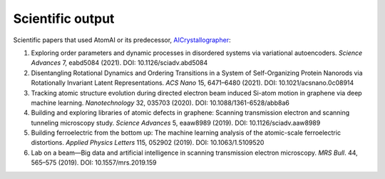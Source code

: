 Scientific output
=================

Scientific papers that used AtomAI or its predecessor, `AICrystallographer <https://github.com/pycroscopy/AICrystallographer>`_:

1. Exploring order parameters and dynamic processes in disordered systems via variational autoencoders. *Science Advances* 7, eabd5084 (2021). DOI: 10.1126/sciadv.abd5084

2. Disentangling Rotational Dynamics and Ordering Transitions in a System of Self-Organizing Protein Nanorods via Rotationally Invariant Latent Representations. *ACS Nano* 15, 6471–6480 (2021). DOI: 10.1021/acsnano.0c08914

3. Tracking atomic structure evolution during directed electron beam induced Si-atom motion in graphene via deep machine learning. *Nanotechnology* 32, 035703 (2020). DOI: 10.1088/1361-6528/abb8a6

4. Building and exploring libraries of atomic defects in graphene: Scanning transmission electron and scanning tunneling microscopy study. *Science Advances* 5, eaaw8989 (2019). DOI: 10.1126/sciadv.aaw8989

5. Building ferroelectric from the bottom up: The machine learning analysis of the atomic-scale ferroelectric distortions. *Applied Physics Letters* 115, 052902 (2019). DOI: 10.1063/1.5109520

6. Lab on a beam—Big data and artificial intelligence in scanning transmission electron microscopy. *MRS Bull*. 44, 565–575 (2019). DOI: 10.1557/mrs.2019.159
